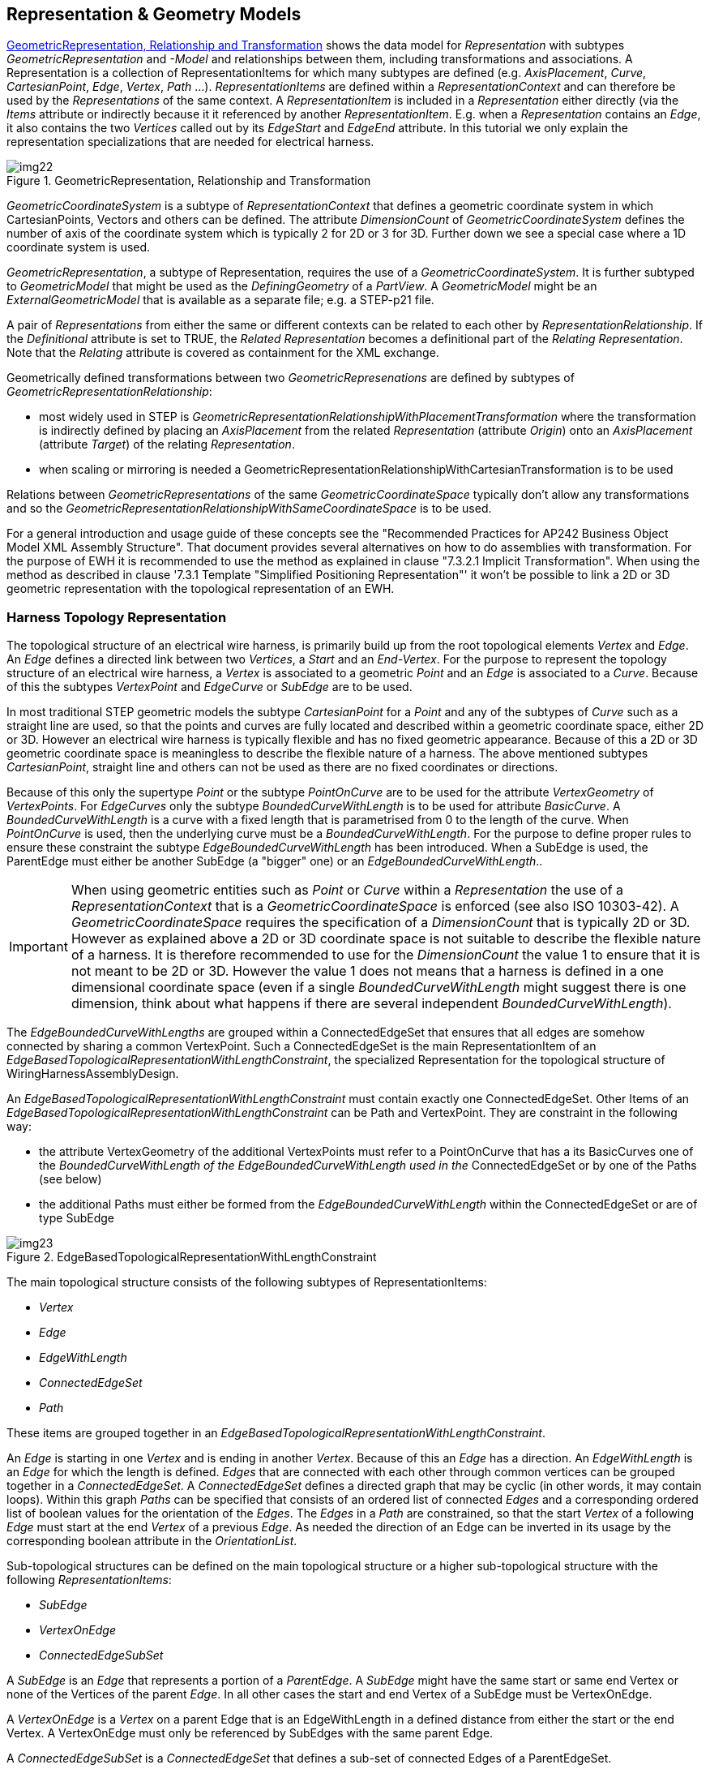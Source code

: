 [[cls-14]]
== Representation & Geometry Models

<<fig22>> shows the data model for _Representation_ with subtypes
_GeometricRepresentation_ and _-Model_ and relationships between them, including
transformations and associations. A Representation is a collection of
RepresentationItems for which many subtypes are defined (e.g. _AxisPlacement_,
_Curve_, _CartesianPoint_, _Edge_, _Vertex_, _Path_ ...). _RepresentationItems_ are
defined within a _RepresentationContext_ and can therefore be used by the
_Representations_ of the same context. A _RepresentationItem_ is included in a
_Representation_ either directly (via the _Items_ attribute or indirectly because it
it referenced by another _RepresentationItem_. E.g. when a _Representation_ contains
an _Edge_, it also contains the two _Vertices_ called out by its _EdgeStart_ and
_EdgeEnd_ attribute. In this tutorial we only explain the representation
specializations that are needed for electrical harness.

[TODO]
====
[[fig22]]
.GeometricRepresentation, Relationship and Transformation
image::img22.png[]
====

_GeometricCoordinateSystem_ is a subtype of _RepresentationContext_ that defines a
geometric coordinate system in which CartesianPoints, Vectors and others can be
defined. The attribute _DimensionCount_ of _GeometricCoordinateSystem_ defines the
number of axis of the coordinate system which is typically 2 for 2D or 3 for 3D.
Further down we see a special case where a 1D coordinate system is used.

_GeometricRepresentation_, a subtype of Representation, requires the use of a
_GeometricCoordinateSystem_. It is further subtyped to _GeometricModel_ that might
be used as the _DefiningGeometry_ of a _PartView_. A _GeometricModel_ might be an
_ExternalGeometricModel_ that is available as a separate file; e.g. a STEP-p21 file.

A pair of _Representations_ from either the same or different contexts can be
related to each other by _RepresentationRelationship_. If the _Definitional_
attribute is set to TRUE, the _Related Representation_ becomes a definitional part
of the _Relating Representation_. Note that the _Relating_ attribute is covered as
containment for the XML exchange.

Geometrically defined transformations between two _GeometricRepresenations_ are
defined by subtypes of _GeometricRepresentationRelationship_:

* most widely used in STEP is
_GeometricRepresentationRelationshipWithPlacementTransformation_ where the
transformation is indirectly defined by placing an _AxisPlacement_ from the related
_Representation_ (attribute _Origin_) onto an _AxisPlacement_ (attribute _Target_)
of the relating _Representation_.
* when scaling or mirroring is needed a
GeometricRepresentationRelationshipWithCartesianTransformation is to be used

Relations between _GeometricRepresentations_ of the same _GeometricCoordinateSpace_
typically don't allow any transformations and so the
_GeometricRepresentationRelationshipWithSameCoordinateSpace_ is to be used.

For a general introduction and usage guide of these concepts see the "Recommended
Practices for AP242 Business Object Model XML Assembly Structure". That document
provides several alternatives on how to do assemblies with transformation. For the
purpose of EWH it is recommended to use the method as explained in clause "7.3.2.1
Implicit Transformation". When using the method as described in clause '7.3.1
Template "Simplified Positioning Representation"' it won't be possible to link a 2D
or 3D geometric representation with the topological representation of an EWH.

[[cls-14.1]]
=== Harness Topology Representation

The topological structure of an electrical wire harness, is primarily build up from
the root topological elements _Vertex_ and _Edge_. An _Edge_ defines a directed link
between two _Vertices_, a _Start_ and an _End-Vertex_. For the purpose to represent
the topology structure of an electrical wire harness, a _Vertex_ is associated to a
geometric _Point_ and an _Edge_ is associated to a _Curve_. Because of this the
subtypes _VertexPoint_ and _EdgeCurve_ or _SubEdge_ are to be used.

In most traditional STEP geometric models the subtype _CartesianPoint_ for a _Point_
and any of the subtypes of _Curve_ such as a straight line are used, so that the
points and curves are fully located and described within a geometric coordinate
space, either 2D or 3D. However an electrical wire harness is typically flexible and
has no fixed geometric appearance. Because of this a 2D or 3D geometric coordinate
space is meaningless to describe the flexible nature of a harness. The above
mentioned subtypes _CartesianPoint_, straight line and others can not be used as
there are no fixed coordinates or directions.

Because of this only the supertype _Point_ or the subtype _PointOnCurve_ are to be
used for the attribute _VertexGeometry_ of _VertexPoints_. For _EdgeCurves_ only the
subtype _BoundedCurveWithLength_ is to be used for attribute _BasicCurve_. A
_BoundedCurveWithLength_ is a curve with a fixed length that is parametrised from 0
to the length of the curve. When _PointOnCurve_ is used, then the underlying curve
must be a _BoundedCurveWithLength_. For the purpose to define proper rules to ensure
these constraint the subtype _EdgeBoundedCurveWithLength_ has been introduced. When
a SubEdge is used, the ParentEdge must either be another SubEdge (a "bigger" one) or
an _EdgeBoundedCurveWithLength_..

[IMPORTANT]
====
When using geometric entities such as _Point_ or _Curve_ within a _Representation_
the use of a _RepresentationContext_ that is a _GeometricCoordinateSpace_ is
enforced (see also ISO 10303-42). A _GeometricCoordinateSpace_ requires the
specification of a _DimensionCount_ that is typically 2D or 3D. However as explained
above a 2D or 3D coordinate space is not suitable to describe the flexible nature of
a harness. It is therefore recommended to use for the _DimensionCount_ the value 1
to ensure that it is not meant to be 2D or 3D. However the value 1 does not means
that a harness is defined in a one dimensional coordinate space (even if a single
_BoundedCurveWithLength_ might suggest there is one dimension, think about what
happens if there are several independent _BoundedCurveWithLength_).
====

The _EdgeBoundedCurveWithLengths_ are grouped within a ConnectedEdgeSet that ensures
that all edges are somehow connected by sharing a common VertexPoint. Such a
ConnectedEdgeSet is the main RepresentationItem of an
_EdgeBasedTopologicalRepresentationWithLengthConstraint_, the specialized
Representation for the topological structure of WiringHarnessAssemblyDesign.

An _EdgeBasedTopologicalRepresentationWithLengthConstraint_ must contain exactly one
ConnectedEdgeSet. Other Items of an
_EdgeBasedTopologicalRepresentationWithLengthConstraint_ can be Path and
VertexPoint. They are constraint in the following way:

* the attribute VertexGeometry of the additional VertexPoints must refer to a
PointOnCurve that has a its BasicCurves one of the _BoundedCurveWithLength of the
EdgeBoundedCurveWithLength used in the_ ConnectedEdgeSet or by one of the Paths (see
below)
* the additional Paths must either be formed from the _EdgeBoundedCurveWithLength_
within the ConnectedEdgeSet or are of type SubEdge

[[fig23]]
.EdgeBasedTopologicalRepresentationWithLengthConstraint
image::img23.png[]

The main topological structure consists of the following subtypes of
RepresentationItems:

* _Vertex_
* _Edge_
* _EdgeWithLength_
* _ConnectedEdgeSet_
* _Path_

These items are grouped together in an
_EdgeBasedTopologicalRepresentationWithLengthConstraint_.

An _Edge_ is starting in one _Vertex_ and is ending in another _Vertex_. Because of
this an _Edge_ has a direction. An _EdgeWithLength_ is an _Edge_ for which the
length is defined. _Edges_ that are connected with each other through common
vertices can be grouped together in a _ConnectedEdgeSet_. A _ConnectedEdgeSet_
defines a directed graph that may be cyclic (in other words, it may contain loops).
Within this graph _Paths_ can be specified that consists of an ordered list of
connected _Edges_ and a corresponding ordered list of boolean values for the
orientation of the _Edges_. The _Edges_ in a _Path_ are constrained, so that the
start _Vertex_ of a following _Edge_ must start at the end _Vertex_ of a previous
_Edge_. As needed the direction of an Edge can be inverted in its usage by the
corresponding boolean attribute in the _OrientationList_.

Sub-topological structures can be defined on the main topological structure or a
higher sub-topological structure with the following _RepresentationItems_:

* _SubEdge_
* _VertexOnEdge_
* _ConnectedEdgeSubSet_

A _SubEdge_ is an _Edge_ that represents a portion of a _ParentEdge_. A _SubEdge_
might have the same start or same end Vertex or none of the Vertices of the parent
_Edge_. In all other cases the start and end Vertex of a SubEdge must be VertexOnEdge.

A _VertexOnEdge_ is a _Vertex_ on a parent Edge that is an EdgeWithLength in a defined
distance from either the start or the end Vertex. A VertexOnEdge must only be
referenced by SubEdges with the same parent Edge.

A _ConnectedEdgeSubSet_ is a _ConnectedEdgeSet_ that defines a sub-set of connected
Edges of a ParentEdgeSet.

A _EdgeBasedTopologicalRepresentationWithLengthConstraint_ is a _Representation_
that consists of exactly one _ConnectedEdgeSet_ (with all the underlying edges and
vertices) and any number of _Paths_ on that _ConnectedEdgeSet_ and any number of
additional _SubEdges_ and _VertexOfEdges_ defined on the _Edges_ of the
_ConnectedEdgeSet_.

As with all kinds of _Representations_, the _RepresentationItems_ are defined under
the _Items_ section of a _RepresentationContext_ and referenced in the Items section
of a _EdgeBasedTopologicalRepresentationWithLengthConstraint_. Several
_EdgeBasedTopologicalRepresentationWithLengthConstraint_ can be defined under the
same RepresentationContext, and thus allowing to share the same RepresentationItems.

[[cls-14.2]]
=== Example Topological Harness Representation

Extract taken from HarnessExample_Hierarchical.xml:

The RepresentationContext _321000 is of type
EdgeBasedTopologicalRepresentationWithLengthConstraints with a DimensionCount of 1.
All length values are given in Metres. Within this context three
EdgeBasedTopologicalRepresentationWithLengthConstraints are defined. The first one
(_321010) defines the complete harness topology for the H1 example, while the other
two defines sub-sets of the main one (_323010 for "H1-a" and _323010 for "H1-b");
see <<fig1>>.

[%unnumbered]
[source,xml]
----
<RepresentationContext xsi:type="n0:GeometricCoordinateSpace" uid="_321000">
  <Id id="H1.x Harness topology context"/>
  <Units>
    <Unit uidRef="_100301"/>
  </Units>
  <Representations>
    <Representation
xsi:type="n0:EdgeBasedTopologicalRepresentationWithLengthConstraint" uid="_321010">
      <Id id="Topological representation of H1 harness"/>
      <Items>
        ... References to RepresentationItems
      </Items>
      <Representation
xsi:type="n0:EdgeBasedTopologicalRepresentationWithLengthConstraint" uid="_323010">
        <Id id="SubRep H1.b"/>
        <Items>
        ... References to RepresentationItems
        </Items>
        </Representation>
      </Representations>
      <Items>
      ... Definitions of RepresentationItems
      </Items>
    <DimensionCount>1</DimensionCount>
  </RepresentationContext>

  <Unit uid="_100301">
  <Name><ClassString>metre</ClassString></Name>
  <Quantity><ClassString>length</ClassString></Quantity>
</Unit>
----

Example of some topological representation items that are contained within
_RepresentationContext/Items_:

The _ConnectedEdgeSet_ _321020 consists of five __Edges__ that are referenced. One of
them is "_321023" that is has the specific subtype __EdgeBoundedCurveWithLength__ and
that is given the name S3. The underlying geometry of this edge is defined by the
curve "_341023" with the specific subtype __BoundedCurveWithLength__ with a length of
2.0 m. The __EdgeBoundedCurveWithLength__ is an edge between two vertices. One of them
(the __EdgeEnd__) is "_321043" that is of the specific subtype VertexPoint and that
references for its geometry the Point "_341043".

The Path "_321065" consists of the two edges ("_321022" and "_321023"). The
OrientationList contains the values TRUE and FALSE. This means that the first edge
is followed as defined (from EdgeStart to EdgeEnd), while the second edge is
followed in inverse order (EdgeEnd to EdgeStart). Consequently the path starts with
the EdgeStart of the first edge and ends with the EdgeStart of the second edge.

[%unnumbered]
[source,xml]
----
<RepresentationItem xsi:type="n0:ConnectedEdgeSet" uid="_321020">
  <ConnectedEdges>
    <Edge uidRef="_321021"/>
    <Edge uidRef="_321022"/>
    <Edge uidRef="_321023"/>
    <Edge uidRef="_321024"/>
    <Edge uidRef="_321025"/>
  </ConnectedEdges>
</RepresentationItem>
<RepresentationItem xsi:type="n0:EdgeBoundedCurveWithLength " uid="_321023">
  <Name> <CharacterString>S3</CharacterString> </Name>
  <EdgeEnd uidRef="_321043"/>
  <EdgeStart uidRef="_321044"/>
  <EdgeGeometry uidRef="_341023"/>
  <SameSense>true</SameSense>
</RepresentationItem>
<RepresentationItem xsi:type="n0:BoundedCurveWithLength " uid="_341023">
  <CurveLength>2.0</CurveLength>
</RepresentationItem>
...
<RepresentationItem xsi:type="n0:VertexPoint" uid="_321043">
  <Name> <CharacterString>N3</CharacterString> </Name>
  <VertexGeometry uidRef="_341043"/>
</RepresentationItem>
<RepresentationItem xsi:type="n0:Point" uid="_341043"/>
...
<RepresentationItem xsi:type="n0:Path" uid="_321065">
  <Name> <CharacterString>S2-S3</CharacterString> </Name>
  <EdgeList>
    <Edge uidRef="_321022"/>
    <Edge uidRef="_321023"/>
  </EdgeList>
  <OrientationList>
    <Boolean>true</Boolean>
    <Boolean>false</Boolean>
  </OrientationList>
</RepresentationItem>
----

Example of sub-topological elements for the main topological elements defined above:
The VertexOnEdge _321051 with the name X1 is defined on the Edge _321023 (S3) at a
distance of 0.8 m from Vertex _321044 (N4). The SubEdge _321035 (S3-2) is defined on
_321023 (S3) between the start vertex _321051 (X1) and the end vertex _321044 (N4).
Another SubEdge _321034 (S3-1) is defined on the same parent edge between the start
vertex _321051 (X1) and the end vertex _321043 (N3). Because the main edge S3 is 2.0
m long, a receiving system can deduce that the length of the S3-1 SubEdge is 1.2 m.
The ConnectedEdgeSubSet defines a sub-set of Edges from the parent _321020 and
contains the main edge _321022 (S2), the sub-edge _321034 (S-1) and others.

[%unnumbered]
[source,xml]
----
<RepresentationItem xsi:type="n0:ConnectedEdgeSubSet" uid="_322020">
  <ConnectedEdges>
    <Edge uidRef="_321021"/> <!-- S1 -->
    <Edge uidRef="_321022"/> <!-- S2 -->
    <Edge uidRef="_321034"/> <!-- S3-a -->
  </ConnectedEdges>
  <ParentEdgeSet uidRef="_321020"/>
</RepresentationItem>

<RepresentationItem xsi:type="n0:SubEdge" uid="_321034">
  <Name> <CharacterString>S3-1</CharacterString> </Name>
  <EdgeEnd uidRef="_321043"/>
  <EdgeStart uidRef="_321051"/>
  <ParentEdge uidRef="_c"/>
</RepresentationItem>

<RepresentationItem xsi:type="n0:VertexPoint" uid="_321051">
  <Name> <CharacterString>X1</CharacterString> </Name>
  <VertexGeometry uidRef="_341051"/>
</RepresentationItem>
<RepresentationItem xsi:type="n0:PointOnCurve" uid="_341051">
  <BasicCurve uidRef="_341023"/>
  <Parameter>0.8</Parameter>
</RepresentationItem>
----

[[cls-14.3]]
=== Direction control of Edges and Paths

Both, Edges and Paths have a dedicated direction. For an Edge the direction is
defined from the EdgeStart to the EdgeEnd. For a Path the direction is defined from
one of the Vertices of the first Edge to one of the Vertices of the last Edge:

* If for the first Edge the OrientationList is TRUE, then the Path starts with its
EdgeStart, otherwise with its EdgeEnd.
* If for the last Edge the OrientationList is TRUE, then the Path ends with its
EdgeEnd, otherwise with its EdgeStart.

Two consecutive Edges in a Path must share a common VertexPoint. On whether this the
EdgeStart or the EdgeEnd of these Edges depends on the corresponding values in the
OrientationList:

* If the preceding Edge has an OrientationList value of TRUE, its EdgeEnd is used;
otherwise its EdgeStart.
* If the succeeding Edge has an OrientationList value of TRUE, its EdgeStart is
used; otherwise its EdgeEnd.

The following figure shows an example of a _Path_ consisting of 3 _Edges_ of type
_EdgeBoundesCurveWithLength_:

[[fig24]]
.Example of Edge and Path directions
image::img24.png[]

For the purpose of electrical wire harness the chosen directions of singleEdges and
Paths don't matter. However the chosen directions of all the Edges and Paths must be
consistent with each other.

[[cls-14.4]]
=== External References for Geometry

As the AP242 DomainModel and its XML encoding do not support detailed geometric
representations there is a need to reference traditional STEP files in p21 format
that contain the needed geometry. The reference from the DomainModel XML file to the
p21 file and then to specific entity instances in that files requires a sequence of
steps.

. a _FormatProperty_ defines the _DataFormat_ of the external file, e.g. one that is
defined by "AP 10303-214".
. a _DigitalFile_ identifies the external file. If refers to the _FormatProperty_ so
that the type of external file is known on the XML level. With _FileLocations_ the
information where to find the file can be provided. Attribute _SourceId_ of
_FileLocationIdentification_ is used for the file name.
. _ExternalGeometricModel_, that is a wrapper on the XML level for an external
geometry model, refers to the _DigtialFile_ that contains the geometric model.
. In the case that the external file contains more than one external geometric
model, it is essential to specify which one. This is done through the attribute
_ExternalItem_.
. In the case that the external file is a STEP p21 file, _ExternalItem_ shall be of
type _ExternalEntityInstance_ with the _Id_ attribute specifying either the local
instance ID that is used in the data section of the p21 file (e.g. "#1234") or the
external anchor name that can be provided in the anchor section of a p21 file
(available from edition 3 on).
. an _ExternalGeometryModel_ contain one or more _RepresentationItems_, some of
which might be _ExternalRepresentationItems_. This can be use to replicate entity
instances of an external p21 file on the XML level so that they can be references by
other XML elements.
. There are cases when it is not sufficient to just reference a particular entity
instance in a p21 file but there is a need to follow a chain of entity instances
that provide essential context information. This can be done by
_NextInstanceForward_ and _NextInstanceInverse_. Both specify the _AttributeName_ to
follow and the NextInstance in the chain of instances. For _NextInstanceForward_,
_AttributeName_ specified an attribute of the current instance, while for
_NextInstanceInverse_, _AttributeName_ specifies an attribute of the _NextInstance_.

[IMPORTANT]
====
There had been a change from AP242 edition 1 to edition 2 on the attributes of
_DigitalFile_. With edition 2 the attribute _FileLocation_ was added (in green
colour), replacing the attribute _Locations_ (red colour) from edition 1. For an XML
file generated according to AP242 edition 2, the _Locations_ attribute must not be
used.
====

[[fig25]]
.Referencing into External Models
image::img25.png[]

[[cls-14.4.1]]
==== External References to geometry files (as a whole)

For an explanation and example on how to use an _ExternalGeometricModel_ to
reference into a _DigitalFile_ as a whole see the Recommended Practices for "Product
& Assembly Structure".

[[cls-14.4.2]]
==== Example of External Element References into p21 file

For the purpose of electrical wire harness it is often essential to not only
reference an external file that but also to reference to specific elements of an
external file. This clause provides an example of how to reference an external STEP
file and within this file reference to 3 specific entity instances, one that is a
_representation_ and two __representation_items__.

Extract taken from HarnessExample_Flat.xml:

. _FileFormat_ "_100300" defines a file type according to the "ISO 10303-214"
standard.
. _DigitalFile_ "_103080" references this FileFormat and defines the __SourceId__
"c-51864-1-af-3d.stp" as the name of the STEP file. It is assumed that this STEP
file contains only a single __Representation__.
. _GeometricCoordinateSpace_ "_103091" contains a single __Representation__ of type
__ExternalAdvancedBrepShapeRepresentation__ that specified as its external file the
__DigitalFile__ (see above). As the file may contain several representation instances,
the exact one is specified by __ExternalItem__.
. The _ExternalAdvancedBrepShapeRepresentation_ contains 3 _RepresentationItems_.
two of which are of type _ExternalRepresentationItem_ and references to some
_ExternalEntityInstance_ in the digital file. The third one is an _AxisPlacement_
that is needed for positioning inside the XML file.
. A PartView of some Part/PartVersion specifies the above
_ExternalAdvancedBrepShapeRepresentation_ as its RepresentedGeometry..
. The _PartView_ contains two _ShapeElements_ (here of type _PartTerminals_) that
defines the above _ExternalRepresentationItems_ as their RepresentedGeometry
respectively.

Through this chain of references the two ShapeElements are linked to two specific
RepresentationItems in the external GeometryModel.

[%unnumbered]
[source,xml]
----
<FormatProperty uid="_100300">
  <DataFormat>
    <ClassString>ISO 10303-214</ClassString>
  </DataFormat>
</FormatProperty>
...
<!-- terminal lug geometric representation-->
<File xsi:type="n0:DigitalFile" uid="_103080">
  <FileFormat uidRef="_100300"/>
  <FileLocations>
    <FileLocationIdentification uid="_103081">
      <SourceId>c-51864-1-af-3d.stp</SourceId>
      <SourceType>file</SourceType>
    </FileLocationIdentification>
  </FileLocations>
</File>

<!--Geometry for terminal lug-->
<RepresentationContext xsi:type="n0:GeometricCoordinateSpace" uid="_103091">
  <Id id="/NULL"/>
  <Representations>
    <Representation
xsi:type="n0:ExternalAdvancedBrepShapeRepresentation" uid="_103090">
      <Id id="c-51864-1-af-3d.stp"/>
      <Items>
        <RepresentationItem uidRef="_103092"/>
        <RepresentationItem uidRef="_103094"/>
      </Items>
      <ExternalFile uidRef="_103080"/>
      <ExternalItem xsi:type="n0:ExternalEntityInstance" uid="_103099">
        <Id id="#999"/>
      </ExternalItem>
    </Representation>
  </Representations>
  <Items>
    <RepresentationItem xsi:type="n0:ExternalRepresentationItem" uid="_103092">
      <External xsi:type="n0:ExternalEntityInstance" uid="_103093">
        <Id id="#521"/>
      </External>
    </RepresentationItem>
    <RepresentationItem xsi:type="n0:ExternalRepresentationItem" uid="_103094">
      <External xsi:type="n0:ExternalEntityInstance" uid="_103095">
        <Id id="#940"/>
      </External>
    </RepresentationItem>
    <RepresentationItem xsi:type="n0:AxisPlacement" uid="_103096">
      <Position>0.0 0.0 0.0</Position>
    </RepresentationItem>
  </Items>
  <DimensionCount>3</DimensionCount>
</RepresentationContext>
...
<Part uid="_103000">
  ...
  <Versions>
    <PartVersion uid="_103001">
      <Id id="Version 1"/>
      <Views>
        <PartView uid="_103002">
          ...
          <DefiningGeometry uidRef="_103090"/>
          ...
          <ShapeElement xsi:type="n0:PartTerminal" uid="_103003">
            ...
            <RepresentedGeometry uidRef="_103092"/>
            ...
          </ShapeElement>
          <ShapeElement xsi:type="n0:PartTerminal" uid="_103004">
            ...
            <RepresentedGeometry uidRef="_103094"/>
            ...
          </ShapeElement>
          ...
        </PartView>
      </Views>
    </PartVersion>
  </Versions>
</Part>
----

[[cls-14.4.3]]
==== External Element Reference: chain of instances

TODO: TBD in a later edition
